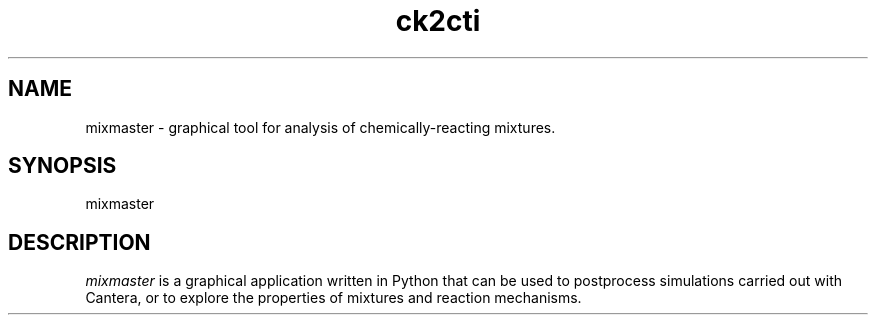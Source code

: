 .TH "ck2cti" 1 "16 Nov 2003" "ck2cti" \" -*- nroff -*-
.ad l
.nh
.SH NAME
mixmaster \- graphical tool for analysis of chemically-reacting mixtures.  

.SH SYNOPSIS
.br
mixmaster

.SH DESCRIPTION

.I mixmaster
is a graphical application written in Python that can be used to postprocess 
simulations carried out with Cantera, or to explore the properties of mixtures 
and reaction mechanisms. 


